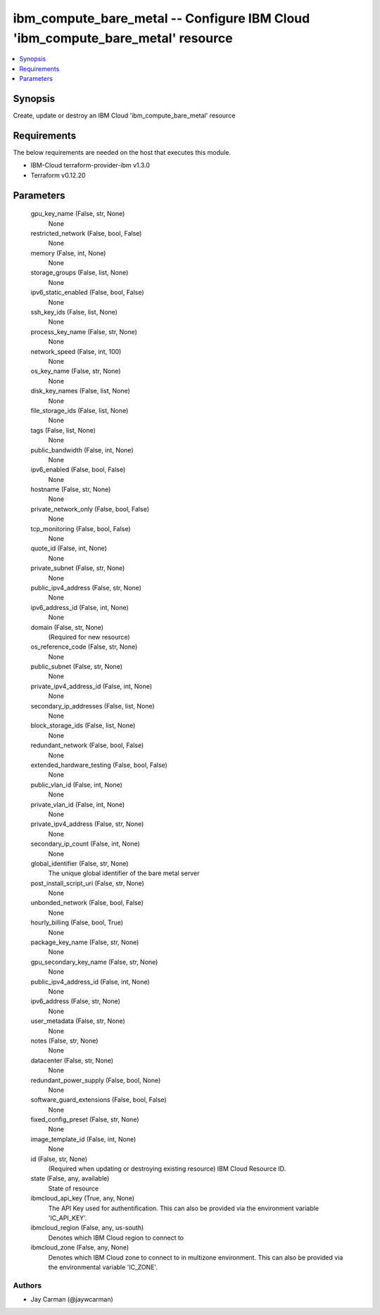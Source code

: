 
ibm_compute_bare_metal -- Configure IBM Cloud 'ibm_compute_bare_metal' resource
===============================================================================

.. contents::
   :local:
   :depth: 1


Synopsis
--------

Create, update or destroy an IBM Cloud 'ibm_compute_bare_metal' resource



Requirements
------------
The below requirements are needed on the host that executes this module.

- IBM-Cloud terraform-provider-ibm v1.3.0
- Terraform v0.12.20



Parameters
----------

  gpu_key_name (False, str, None)
    None


  restricted_network (False, bool, False)
    None


  memory (False, int, None)
    None


  storage_groups (False, list, None)
    None


  ipv6_static_enabled (False, bool, False)
    None


  ssh_key_ids (False, list, None)
    None


  process_key_name (False, str, None)
    None


  network_speed (False, int, 100)
    None


  os_key_name (False, str, None)
    None


  disk_key_names (False, list, None)
    None


  file_storage_ids (False, list, None)
    None


  tags (False, list, None)
    None


  public_bandwidth (False, int, None)
    None


  ipv6_enabled (False, bool, False)
    None


  hostname (False, str, None)
    None


  private_network_only (False, bool, False)
    None


  tcp_monitoring (False, bool, False)
    None


  quote_id (False, int, None)
    None


  private_subnet (False, str, None)
    None


  public_ipv4_address (False, str, None)
    None


  ipv6_address_id (False, int, None)
    None


  domain (False, str, None)
    (Required for new resource)


  os_reference_code (False, str, None)
    None


  public_subnet (False, str, None)
    None


  private_ipv4_address_id (False, int, None)
    None


  secondary_ip_addresses (False, list, None)
    None


  block_storage_ids (False, list, None)
    None


  redundant_network (False, bool, False)
    None


  extended_hardware_testing (False, bool, False)
    None


  public_vlan_id (False, int, None)
    None


  private_vlan_id (False, int, None)
    None


  private_ipv4_address (False, str, None)
    None


  secondary_ip_count (False, int, None)
    None


  global_identifier (False, str, None)
    The unique global identifier of the bare metal server


  post_install_script_uri (False, str, None)
    None


  unbonded_network (False, bool, False)
    None


  hourly_billing (False, bool, True)
    None


  package_key_name (False, str, None)
    None


  gpu_secondary_key_name (False, str, None)
    None


  public_ipv4_address_id (False, int, None)
    None


  ipv6_address (False, str, None)
    None


  user_metadata (False, str, None)
    None


  notes (False, str, None)
    None


  datacenter (False, str, None)
    None


  redundant_power_supply (False, bool, None)
    None


  software_guard_extensions (False, bool, False)
    None


  fixed_config_preset (False, str, None)
    None


  image_template_id (False, int, None)
    None


  id (False, str, None)
    (Required when updating or destroying existing resource) IBM Cloud Resource ID.


  state (False, any, available)
    State of resource


  ibmcloud_api_key (True, any, None)
    The API Key used for authentification. This can also be provided via the environment variable 'IC_API_KEY'.


  ibmcloud_region (False, any, us-south)
    Denotes which IBM Cloud region to connect to


  ibmcloud_zone (False, any, None)
    Denotes which IBM Cloud zone to connect to in multizone environment. This can also be provided via the environmental variable 'IC_ZONE'.













Authors
~~~~~~~

- Jay Carman (@jaywcarman)

